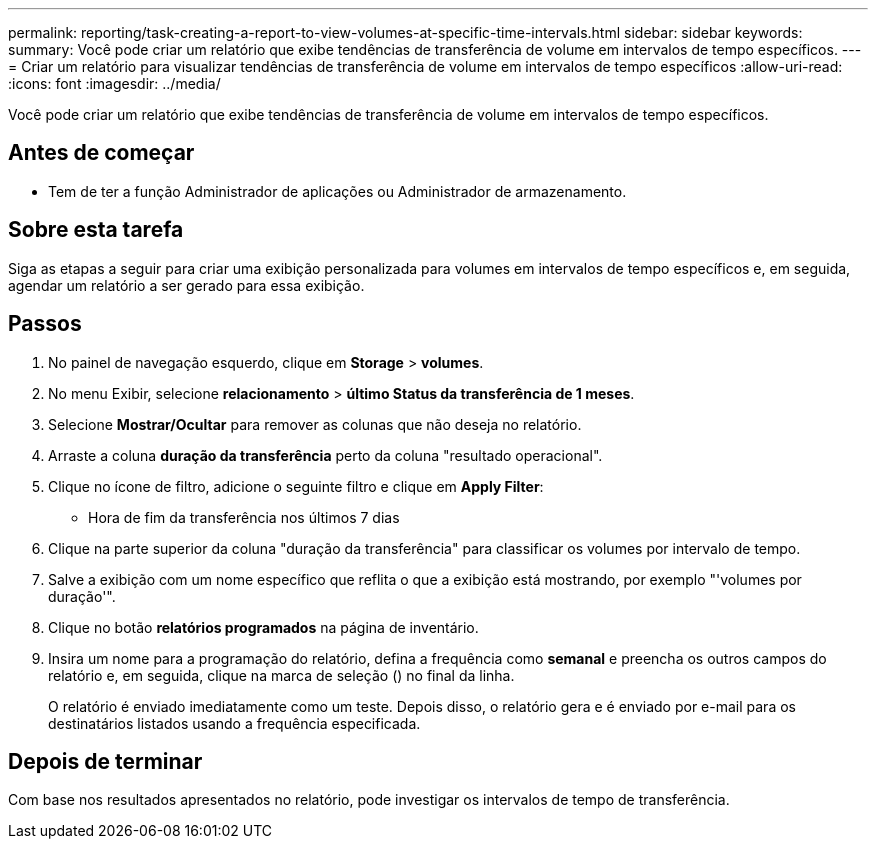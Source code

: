 ---
permalink: reporting/task-creating-a-report-to-view-volumes-at-specific-time-intervals.html 
sidebar: sidebar 
keywords:  
summary: Você pode criar um relatório que exibe tendências de transferência de volume em intervalos de tempo específicos. 
---
= Criar um relatório para visualizar tendências de transferência de volume em intervalos de tempo específicos
:allow-uri-read: 
:icons: font
:imagesdir: ../media/


[role="lead"]
Você pode criar um relatório que exibe tendências de transferência de volume em intervalos de tempo específicos.



== Antes de começar

* Tem de ter a função Administrador de aplicações ou Administrador de armazenamento.




== Sobre esta tarefa

Siga as etapas a seguir para criar uma exibição personalizada para volumes em intervalos de tempo específicos e, em seguida, agendar um relatório a ser gerado para essa exibição.



== Passos

. No painel de navegação esquerdo, clique em *Storage* > *volumes*.
. No menu Exibir, selecione *relacionamento* > *último Status da transferência de 1 meses*.
. Selecione *Mostrar/Ocultar* para remover as colunas que não deseja no relatório.
. Arraste a coluna *duração da transferência* perto da coluna "resultado operacional".
. Clique no ícone de filtro, adicione o seguinte filtro e clique em *Apply Filter*:
+
** Hora de fim da transferência nos últimos 7 dias


. Clique na parte superior da coluna "duração da transferência" para classificar os volumes por intervalo de tempo.
. Salve a exibição com um nome específico que reflita o que a exibição está mostrando, por exemplo "'volumes por duração'".
. Clique no botão *relatórios programados* na página de inventário.
. Insira um nome para a programação do relatório, defina a frequência como *semanal* e preencha os outros campos do relatório e, em seguida, clique na marca de seleção (image:../media/blue-check.gif[""]) no final da linha.
+
O relatório é enviado imediatamente como um teste. Depois disso, o relatório gera e é enviado por e-mail para os destinatários listados usando a frequência especificada.





== Depois de terminar

Com base nos resultados apresentados no relatório, pode investigar os intervalos de tempo de transferência.
